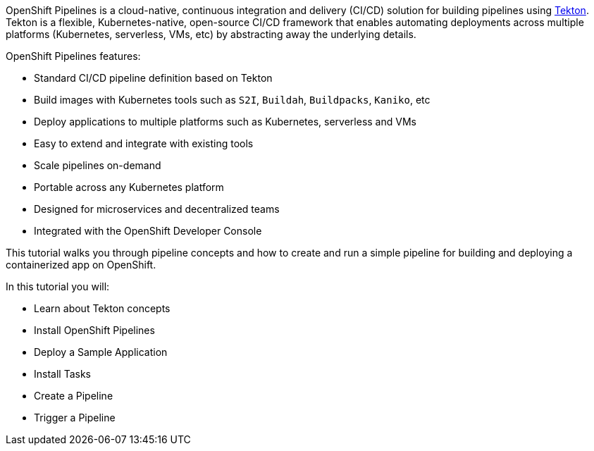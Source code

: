OpenShift Pipelines is a cloud-native, continuous integration and delivery (CI/CD) solution for building pipelines using link:https://tekton.dev[Tekton]. Tekton is a flexible, Kubernetes-native, open-source CI/CD framework that enables automating deployments across multiple platforms (Kubernetes, serverless, VMs, etc) by abstracting away the underlying details.

OpenShift Pipelines features:

* Standard CI/CD pipeline definition based on Tekton
* Build images with Kubernetes tools such as `S2I`, `Buildah`, `Buildpacks`, `Kaniko`, etc
* Deploy applications to multiple platforms such as Kubernetes, serverless and VMs
* Easy to extend and integrate with existing tools
* Scale pipelines on-demand
* Portable across any Kubernetes platform
* Designed for microservices and decentralized teams
* Integrated with the OpenShift Developer Console

This tutorial walks you through pipeline concepts and how to create and run a simple pipeline for building and deploying a containerized app on OpenShift.

In this tutorial you will:

* Learn about Tekton concepts
* Install OpenShift Pipelines
* Deploy a Sample Application
* Install Tasks
* Create a Pipeline
* Trigger a Pipeline